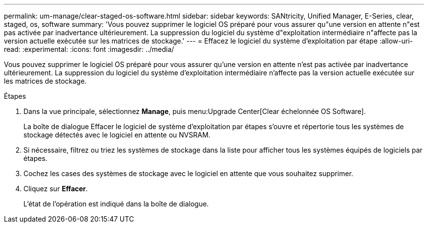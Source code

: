 ---
permalink: um-manage/clear-staged-os-software.html 
sidebar: sidebar 
keywords: SANtricity, Unified Manager, E-Series, clear, staged, os, software 
summary: 'Vous pouvez supprimer le logiciel OS préparé pour vous assurer qu"une version en attente n"est pas activée par inadvertance ultérieurement. La suppression du logiciel du système d"exploitation intermédiaire n"affecte pas la version actuelle exécutée sur les matrices de stockage.' 
---
= Effacez le logiciel du système d'exploitation par étape
:allow-uri-read: 
:experimental: 
:icons: font
:imagesdir: ../media/


[role="lead"]
Vous pouvez supprimer le logiciel OS préparé pour vous assurer qu'une version en attente n'est pas activée par inadvertance ultérieurement. La suppression du logiciel du système d'exploitation intermédiaire n'affecte pas la version actuelle exécutée sur les matrices de stockage.

.Étapes
. Dans la vue principale, sélectionnez *Manage*, puis menu:Upgrade Center[Clear échelonnée OS Software].
+
La boîte de dialogue Effacer le logiciel de système d'exploitation par étapes s'ouvre et répertorie tous les systèmes de stockage détectés avec le logiciel en attente ou NVSRAM.

. Si nécessaire, filtrez ou triez les systèmes de stockage dans la liste pour afficher tous les systèmes équipés de logiciels par étapes.
. Cochez les cases des systèmes de stockage avec le logiciel en attente que vous souhaitez supprimer.
. Cliquez sur *Effacer*.
+
L'état de l'opération est indiqué dans la boîte de dialogue.


